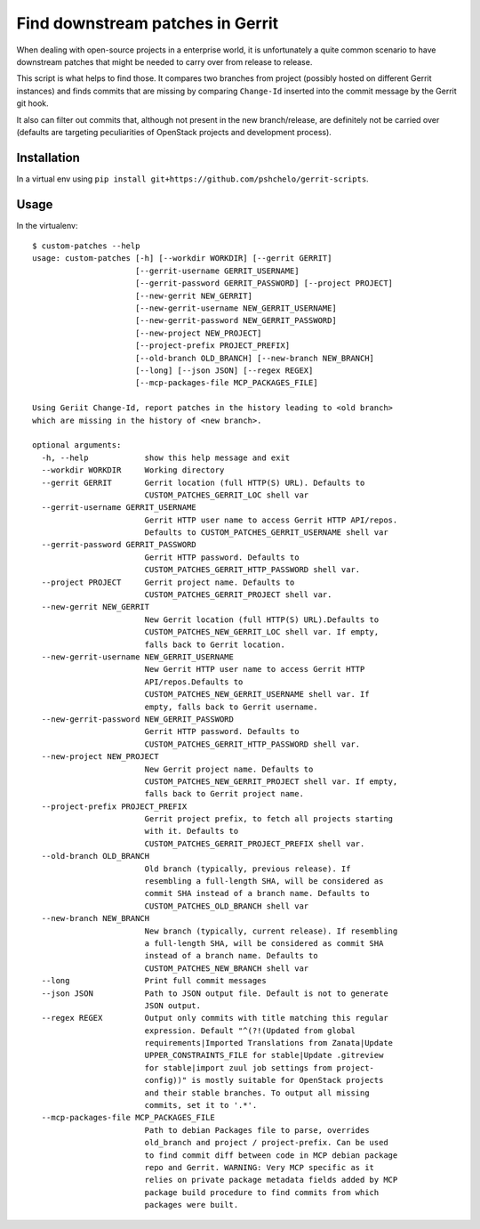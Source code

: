 =================================
Find downstream patches in Gerrit
=================================

When dealing with open-source projects in a enterprise world,
it is unfortunately a quite common scenario to have downstream patches
that might be needed to carry over from release to release.

This script is what helps to find those.
It compares two branches from project (possibly hosted on different
Gerrit instances) and finds commits that are missing by comparing
``Change-Id`` inserted into the commit message by the Gerrit git hook.

It also can filter out commits that, although not present in the
new branch/release, are definitely not be carried over
(defaults are targeting peculiarities of OpenStack projects
and development process).

Installation
============

In a virtual env using ``pip install git+https://github.com/pshchelo/gerrit-scripts``.

Usage
=====

In the virtualenv::

    $ custom-patches --help
    usage: custom-patches [-h] [--workdir WORKDIR] [--gerrit GERRIT]
                          [--gerrit-username GERRIT_USERNAME]
                          [--gerrit-password GERRIT_PASSWORD] [--project PROJECT]
                          [--new-gerrit NEW_GERRIT]
                          [--new-gerrit-username NEW_GERRIT_USERNAME]
                          [--new-gerrit-password NEW_GERRIT_PASSWORD]
                          [--new-project NEW_PROJECT]
                          [--project-prefix PROJECT_PREFIX]
                          [--old-branch OLD_BRANCH] [--new-branch NEW_BRANCH]
                          [--long] [--json JSON] [--regex REGEX]
                          [--mcp-packages-file MCP_PACKAGES_FILE]

    Using Geriit Change-Id, report patches in the history leading to <old branch>
    which are missing in the history of <new branch>.

    optional arguments:
      -h, --help            show this help message and exit
      --workdir WORKDIR     Working directory
      --gerrit GERRIT       Gerrit location (full HTTP(S) URL). Defaults to
                            CUSTOM_PATCHES_GERRIT_LOC shell var
      --gerrit-username GERRIT_USERNAME
                            Gerrit HTTP user name to access Gerrit HTTP API/repos.
                            Defaults to CUSTOM_PATCHES_GERRIT_USERNAME shell var
      --gerrit-password GERRIT_PASSWORD
                            Gerrit HTTP password. Defaults to
                            CUSTOM_PATCHES_GERRIT_HTTP_PASSWORD shell var.
      --project PROJECT     Gerrit project name. Defaults to
                            CUSTOM_PATCHES_GERRIT_PROJECT shell var.
      --new-gerrit NEW_GERRIT
                            New Gerrit location (full HTTP(S) URL).Defaults to
                            CUSTOM_PATCHES_NEW_GERRIT_LOC shell var. If empty,
                            falls back to Gerrit location.
      --new-gerrit-username NEW_GERRIT_USERNAME
                            New Gerrit HTTP user name to access Gerrit HTTP
                            API/repos.Defaults to
                            CUSTOM_PATCHES_NEW_GERRIT_USERNAME shell var. If
                            empty, falls back to Gerrit username.
      --new-gerrit-password NEW_GERRIT_PASSWORD
                            Gerrit HTTP password. Defaults to
                            CUSTOM_PATCHES_GERRIT_HTTP_PASSWORD shell var.
      --new-project NEW_PROJECT
                            New Gerrit project name. Defaults to
                            CUSTOM_PATCHES_NEW_GERRIT_PROJECT shell var. If empty,
                            falls back to Gerrit project name.
      --project-prefix PROJECT_PREFIX
                            Gerrit project prefix, to fetch all projects starting
                            with it. Defaults to
                            CUSTOM_PATCHES_GERRIT_PROJECT_PREFIX shell var.
      --old-branch OLD_BRANCH
                            Old branch (typically, previous release). If
                            resembling a full-length SHA, will be considered as
                            commit SHA instead of a branch name. Defaults to
                            CUSTOM_PATCHES_OLD_BRANCH shell var
      --new-branch NEW_BRANCH
                            New branch (typically, current release). If resembling
                            a full-length SHA, will be considered as commit SHA
                            instead of a branch name. Defaults to
                            CUSTOM_PATCHES_NEW_BRANCH shell var
      --long                Print full commit messages
      --json JSON           Path to JSON output file. Default is not to generate
                            JSON output.
      --regex REGEX         Output only commits with title matching this regular
                            expression. Default "^(?!(Updated from global
                            requirements|Imported Translations from Zanata|Update
                            UPPER_CONSTRAINTS_FILE for stable|Update .gitreview
                            for stable|import zuul job settings from project-
                            config))" is mostly suitable for OpenStack projects
                            and their stable branches. To output all missing
                            commits, set it to '.*'.
      --mcp-packages-file MCP_PACKAGES_FILE
                            Path to debian Packages file to parse, overrides
                            old_branch and project / project-prefix. Can be used
                            to find commit diff between code in MCP debian package
                            repo and Gerrit. WARNING: Very MCP specific as it
                            relies on private package metadata fields added by MCP
                            package build procedure to find commits from which
                            packages were built.
